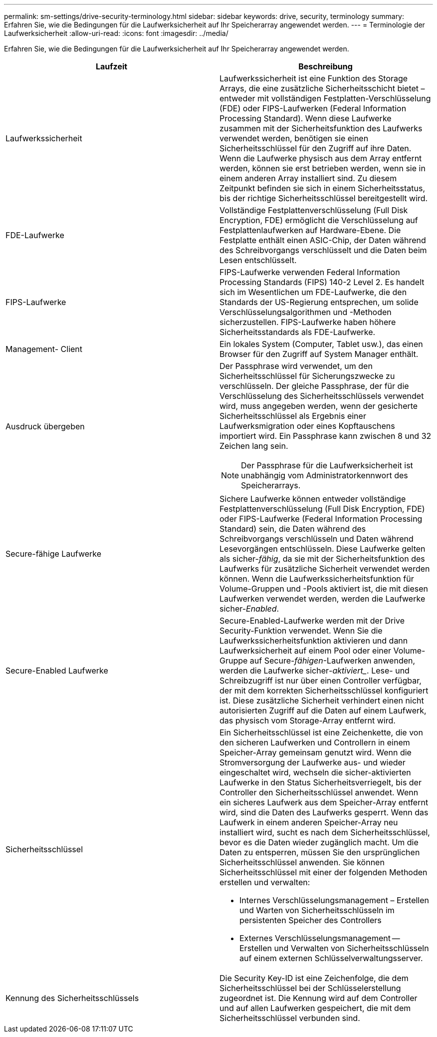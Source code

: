 ---
permalink: sm-settings/drive-security-terminology.html 
sidebar: sidebar 
keywords: drive, security, terminology 
summary: Erfahren Sie, wie die Bedingungen für die Laufwerksicherheit auf Ihr Speicherarray angewendet werden. 
---
= Terminologie der Laufwerksicherheit
:allow-uri-read: 
:icons: font
:imagesdir: ../media/


[role="lead"]
Erfahren Sie, wie die Bedingungen für die Laufwerksicherheit auf Ihr Speicherarray angewendet werden.

|===
| Laufzeit | Beschreibung 


 a| 
Laufwerkssicherheit
 a| 
Laufwerkssicherheit ist eine Funktion des Storage Arrays, die eine zusätzliche Sicherheitsschicht bietet – entweder mit vollständigen Festplatten-Verschlüsselung (FDE) oder FIPS-Laufwerken (Federal Information Processing Standard). Wenn diese Laufwerke zusammen mit der Sicherheitsfunktion des Laufwerks verwendet werden, benötigen sie einen Sicherheitsschlüssel für den Zugriff auf ihre Daten. Wenn die Laufwerke physisch aus dem Array entfernt werden, können sie erst betrieben werden, wenn sie in einem anderen Array installiert sind. Zu diesem Zeitpunkt befinden sie sich in einem Sicherheitsstatus, bis der richtige Sicherheitsschlüssel bereitgestellt wird.



 a| 
FDE-Laufwerke
 a| 
Vollständige Festplattenverschlüsselung (Full Disk Encryption, FDE) ermöglicht die Verschlüsselung auf Festplattenlaufwerken auf Hardware-Ebene. Die Festplatte enthält einen ASIC-Chip, der Daten während des Schreibvorgangs verschlüsselt und die Daten beim Lesen entschlüsselt.



 a| 
FIPS-Laufwerke
 a| 
FIPS-Laufwerke verwenden Federal Information Processing Standards (FIPS) 140-2 Level 2. Es handelt sich im Wesentlichen um FDE-Laufwerke, die den Standards der US-Regierung entsprechen, um solide Verschlüsselungsalgorithmen und -Methoden sicherzustellen. FIPS-Laufwerke haben höhere Sicherheitsstandards als FDE-Laufwerke.



 a| 
Management- Client
 a| 
Ein lokales System (Computer, Tablet usw.), das einen Browser für den Zugriff auf System Manager enthält.



 a| 
Ausdruck übergeben
 a| 
Der Passphrase wird verwendet, um den Sicherheitsschlüssel für Sicherungszwecke zu verschlüsseln. Der gleiche Passphrase, der für die Verschlüsselung des Sicherheitsschlüssels verwendet wird, muss angegeben werden, wenn der gesicherte Sicherheitsschlüssel als Ergebnis einer Laufwerksmigration oder eines Kopftauschens importiert wird. Ein Passphrase kann zwischen 8 und 32 Zeichen lang sein.

[NOTE]
====
Der Passphrase für die Laufwerksicherheit ist unabhängig vom Administratorkennwort des Speicherarrays.

====


 a| 
Secure-fähige Laufwerke
 a| 
Sichere Laufwerke können entweder vollständige Festplattenverschlüsselung (Full Disk Encryption, FDE) oder FIPS-Laufwerke (Federal Information Processing Standard) sein, die Daten während des Schreibvorgangs verschlüsseln und Daten während Lesevorgängen entschlüsseln. Diese Laufwerke gelten als sicher-_fähig_, da sie mit der Sicherheitsfunktion des Laufwerks für zusätzliche Sicherheit verwendet werden können. Wenn die Laufwerkssicherheitsfunktion für Volume-Gruppen und -Pools aktiviert ist, die mit diesen Laufwerken verwendet werden, werden die Laufwerke sicher-_Enabled_.



 a| 
Secure-Enabled Laufwerke
 a| 
Secure-Enabled-Laufwerke werden mit der Drive Security-Funktion verwendet. Wenn Sie die Laufwerkssicherheitsfunktion aktivieren und dann Laufwerksicherheit auf einem Pool oder einer Volume-Gruppe auf Secure-_fähigen_-Laufwerken anwenden, werden die Laufwerke sicher___-aktiviert____. Lese- und Schreibzugriff ist nur über einen Controller verfügbar, der mit dem korrekten Sicherheitsschlüssel konfiguriert ist. Diese zusätzliche Sicherheit verhindert einen nicht autorisierten Zugriff auf die Daten auf einem Laufwerk, das physisch vom Storage-Array entfernt wird.



 a| 
Sicherheitsschlüssel
 a| 
Ein Sicherheitsschlüssel ist eine Zeichenkette, die von den sicheren Laufwerken und Controllern in einem Speicher-Array gemeinsam genutzt wird. Wenn die Stromversorgung der Laufwerke aus- und wieder eingeschaltet wird, wechseln die sicher-aktivierten Laufwerke in den Status Sicherheitsverriegelt, bis der Controller den Sicherheitsschlüssel anwendet. Wenn ein sicheres Laufwerk aus dem Speicher-Array entfernt wird, sind die Daten des Laufwerks gesperrt. Wenn das Laufwerk in einem anderen Speicher-Array neu installiert wird, sucht es nach dem Sicherheitsschlüssel, bevor es die Daten wieder zugänglich macht. Um die Daten zu entsperren, müssen Sie den ursprünglichen Sicherheitsschlüssel anwenden. Sie können Sicherheitsschlüssel mit einer der folgenden Methoden erstellen und verwalten:

* Internes Verschlüsselungsmanagement – Erstellen und Warten von Sicherheitsschlüsseln im persistenten Speicher des Controllers
* Externes Verschlüsselungsmanagement -- Erstellen und Verwalten von Sicherheitsschlüsseln auf einem externen Schlüsselverwaltungsserver.




 a| 
Kennung des Sicherheitsschlüssels
 a| 
Die Security Key-ID ist eine Zeichenfolge, die dem Sicherheitsschlüssel bei der Schlüsselerstellung zugeordnet ist. Die Kennung wird auf dem Controller und auf allen Laufwerken gespeichert, die mit dem Sicherheitsschlüssel verbunden sind.

|===